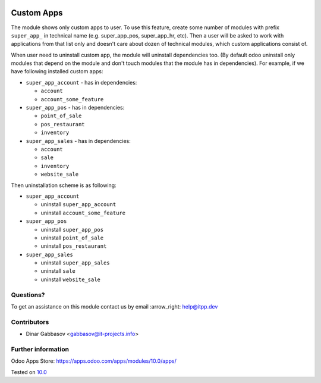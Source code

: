 .. image:: https://itpp.dev/images/infinity-readme.png
   :alt: Tested and maintained by IT Projects Labs
   :target: https://itpp.dev

=============
 Custom Apps
=============

The module shows only custom apps to user. To use this feature, create some number of modules with prefix ``super_app_`` in technical name (e.g. super_app_pos, super_app_hr, etc). Then a user will be asked to work with applications from that list only and doesn't care about dozen of technical modules, which custom applications consist of.

When user need to uninstall custom app, the module will uninstall dependencies
too. (By default odoo uninstall only modules that depend on the module and
don't touch modules that the module has in dependencies). For example, if we
have following installed custom apps:

* ``super_app_account`` - has in dependencies:

  * ``account``
  * ``account_some_feature``

* ``super_app_pos`` - has in dependencies:

  * ``point_of_sale``
  * ``pos_restaurant``
  * ``inventory``

* ``super_app_sales`` - has in dependencies:

  * ``account``
  * ``sale``
  * ``inventory``
  * ``website_sale``

Then uninstallation scheme is as following:

* ``super_app_account``

  * uninstall ``super_app_account``
  * uninstall ``account_some_feature``

* ``super_app_pos``

  * uninstall ``super_app_pos``
  * uninstall ``point_of_sale``
  * uninstall ``pos_restaurant``

* ``super_app_sales``

  * uninstall ``super_app_sales``
  * uninstall ``sale``
  * uninstall ``website_sale``

Questions?
==========

To get an assistance on this module contact us by email :arrow_right: help@itpp.dev

Contributors
============
* Dinar Gabbasov <gabbasov@it-projects.info>


Further information
===================

Odoo Apps Store: https://apps.odoo.com/apps/modules/10.0/apps/


Tested on `10.0 <https://github.com/odoo/odoo/commit/87184d0894fdb7444cc0d4b6e7028f1f97a7c4f7>`_
